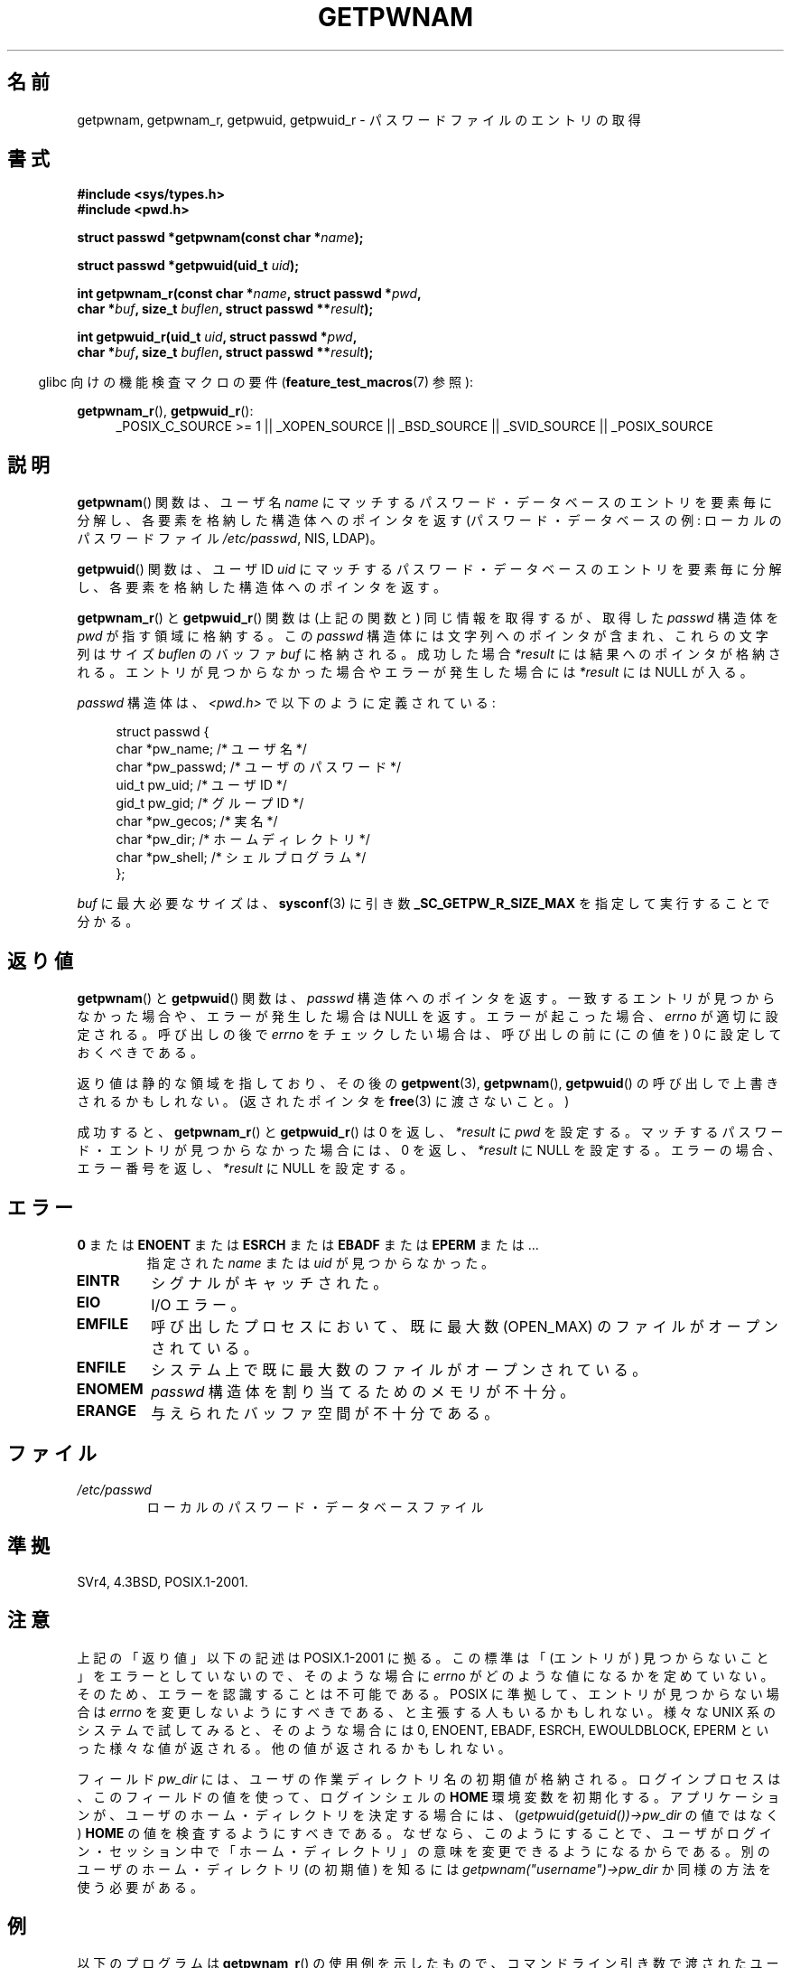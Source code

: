 .\" Copyright 1993 David Metcalfe (david@prism.demon.co.uk)
.\" and Copyright 2008, Linux Foundation, written by Michael Kerrisk
.\"     <mtk.manpages@gmail.com>
.\"
.\" Permission is granted to make and distribute verbatim copies of this
.\" manual provided the copyright notice and this permission notice are
.\" preserved on all copies.
.\"
.\" Permission is granted to copy and distribute modified versions of this
.\" manual under the conditions for verbatim copying, provided that the
.\" entire resulting derived work is distributed under the terms of a
.\" permission notice identical to this one.
.\"
.\" Since the Linux kernel and libraries are constantly changing, this
.\" manual page may be incorrect or out-of-date.  The author(s) assume no
.\" responsibility for errors or omissions, or for damages resulting from
.\" the use of the information contained herein.  The author(s) may not
.\" have taken the same level of care in the production of this manual,
.\" which is licensed free of charge, as they might when working
.\" professionally.
.\"
.\" Formatted or processed versions of this manual, if unaccompanied by
.\" the source, must acknowledge the copyright and authors of this work.
.\"
.\" References consulted:
.\"     Linux libc source code
.\"     Lewine's "POSIX Programmer's Guide" (O'Reilly & Associates, 1991)
.\"     386BSD man pages
.\"
.\" Modified 1993-07-24 by Rik Faith (faith@cs.unc.edu)
.\" Modified 1996-05-27 by Martin Schulze (joey@linux.de)
.\" Modified 2003-11-15 by aeb
.\" 2008-11-07, mtk, Added an example program for getpwnam_r().
.\"
.\" Japanese Version Copyright (c) 1997 HIROFUMI Nishizuka
.\"	all rights reserved.
.\" Translated 1997-12-18, HIROFUMI Nishizuka <nishi@rpts.cl.nec.co.jp>
.\" Updated & Modified 2004-01-06, Yuichi SATO <ysato444@yahoo.co.jp>
.\" Updated & Modified 2005-09-06, Akihiro MOTOKI <amotoki@dd.iij4u.or.jp>
.\" Updated & Modified 2005-10-08, Akihiro MOTOKI <amotoki@dd.iij4u.or.jp>
.\" Updated 2008-12-24, Akihiro MOTOKI, LDP v3.14
.\"
.TH GETPWNAM 3  2009-03-30 "GNU" "Linux Programmer's Manual"
.SH 名前
getpwnam, getpwnam_r, getpwuid, getpwuid_r \- パスワードファイルのエントリの取得
.SH 書式
.nf
.B #include <sys/types.h>
.B #include <pwd.h>
.sp
.BI "struct passwd *getpwnam(const char *" name );
.sp
.BI "struct passwd *getpwuid(uid_t " uid );
.sp
.BI "int getpwnam_r(const char *" name ", struct passwd *" pwd ,
.br
.BI "            char *" buf ", size_t " buflen ", struct passwd **" result );
.sp
.BI "int getpwuid_r(uid_t " uid ", struct passwd *" pwd ,
.br
.BI "            char *" buf ", size_t " buflen ", struct passwd **" result );
.fi
.sp
.in -4n
glibc 向けの機能検査マクロの要件
.RB ( feature_test_macros (7)
参照):
.in
.sp
.ad l
.BR getpwnam_r (),
.BR getpwuid_r ():
.RS 4
_POSIX_C_SOURCE\ >=\ 1 || _XOPEN_SOURCE || _BSD_SOURCE ||
_SVID_SOURCE || _POSIX_SOURCE
.RE
.ad b
.SH 説明
.BR getpwnam ()
関数は、ユーザ名
.I name
にマッチするパスワード・データベースのエントリを
要素毎に分解し、各要素を格納した構造体へのポインタを返す
(パスワード・データベースの例:
ローカルのパスワードファイル
.IR /etc/passwd ,
NIS, LDAP)。
.PP
.BR getpwuid ()
関数は、ユーザ ID
.I uid
にマッチするパスワード・データベースのエントリを
要素毎に分解し、各要素を格納した構造体へのポインタを返す。
.PP
.BR getpwnam_r ()
と
.BR getpwuid_r ()
関数は (上記の関数と) 同じ情報を取得するが、
取得した
.I passwd
構造体を
.I pwd
が指す領域に格納する。
この
.I passwd
構造体には文字列へのポインタが含まれ、
これらの文字列はサイズ
.I buflen
のバッファ
.I buf
に格納される。
成功した場合
.I *result
には結果へのポインタが格納される。
エントリが見つからなかった場合やエラーが発生した場合には
.I *result
には NULL が入る。
.PP
\fIpasswd\fP 構造体は、\fI<pwd.h>\fP で以下のように定義されている:
.sp
.in +4n
.nf
struct passwd {
    char   *pw_name;       /* ユーザ名 */
    char   *pw_passwd;     /* ユーザのパスワード */
    uid_t   pw_uid;        /* ユーザ ID */
    gid_t   pw_gid;        /* グループ ID */
    char   *pw_gecos;      /* 実名 */
    char   *pw_dir;        /* ホームディレクトリ */
    char   *pw_shell;      /* シェルプログラム */
};
.fi
.in
.PP
.I buf
に最大必要なサイズは、
.BR sysconf (3)
に引き数
.B _SC_GETPW_R_SIZE_MAX
を指定して実行することで分かる。
.SH 返り値
.BR getpwnam ()
と
.BR getpwuid ()
関数は、
.I passwd
構造体へのポインタを返す。
一致するエントリが見つからなかった場合や、エラーが発生した場合は NULL を返す。
エラーが起こった場合、
.I errno
が適切に設定される。
呼び出しの後で
.I errno
をチェックしたい場合は、
呼び出しの前に (この値を) 0 に設定しておくべきである。
.LP
返り値は静的な領域を指しており、その後の
.BR getpwent (3),
.BR getpwnam (),
.BR getpwuid ()
の呼び出しで上書きされるかもしれない。
(返されたポインタを
.BR free (3)
に渡さないこと。)
.LP
成功すると、
.BR getpwnam_r ()
と
.BR getpwuid_r ()
は 0 を返し、
.I *result
に
.I pwd
を設定する。
マッチするパスワード・エントリが見つからなかった場合には、
0 を返し、
.I *result
に NULL を設定する。
エラーの場合、エラー番号を返し、
.I *result
に NULL を設定する。
.SH エラー
.TP
.BR 0 " または " ENOENT " または " ESRCH " または " EBADF " または " EPERM " または ... "
指定された
.I name
または
.I uid
が見つからなかった。
.TP
.B EINTR
シグナルがキャッチされた。
.TP
.B EIO
I/O エラー。
.TP
.B EMFILE
呼び出したプロセスにおいて、
既に最大数 (OPEN_MAX) のファイルがオープンされている。
.TP
.B ENFILE
システム上で既に最大数のファイルがオープンされている。
.TP
.B ENOMEM
.\" not in POSIX
.\" POSIX にはない。
.I passwd
構造体を割り当てるためのメモリが不十分。
.\" この構造体は静的であり、0 回または 1 回割り当てられる。
.\" メモリリークは無い。(libc45)
.TP
.B ERANGE
与えられたバッファ空間が不十分である。
.SH ファイル
.TP
.I /etc/passwd
ローカルのパスワード・データベースファイル
.SH 準拠
SVr4, 4.3BSD, POSIX.1-2001.
.SH 注意
上記の「返り値」以下の記述は POSIX.1-2001 に拠る。
この標準は「(エントリが) 見つからないこと」をエラーとしていないので、
そのような場合に
.I errno
がどのような値になるかを定めていない。
そのため、エラーを認識することは不可能である。
POSIX に準拠して、エントリが見つからない場合は
.I errno
を変更しないようにすべきである、と主張する人もいるかもしれない。
様々な UNIX 系のシステムで試してみると、そのような場合には
0, ENOENT, EBADF, ESRCH, EWOULDBLOCK, EPERM といった様々な値が返される。
他の値が返されるかもしれない。
.\" より正確には:
.\" AIX 5.1 は ESRCH を返す。
.\" OSF1 4.0g は EWOULDBLOCK を返す。
.\" libc, glibc (バージョン 2.6 まで), Irix 6.5 は ENOENT を返す。
.\" glibc (バージョン 2.7 以降) は 0 を返す。
.\" FreeBSD 4.8, OpenBSD 3.2, NetBSD 1.6 は EPERM を返す。
.\" SunOS 5.8 は EBADF を返す。
.\" Tru64 5.1b, HP-UX-11i, SunOS 5.7 は 0 を返す。

フィールド
.I pw_dir
には、ユーザの作業ディレクトリ名の初期値が格納される。
ログインプロセスは、このフィールドの値を使って、
ログインシェルの
.B HOME
環境変数を初期化する。
アプリケーションが、ユーザのホーム・ディレクトリを決定する場合には、
.RI ( getpwuid(getuid())\->pw_dir
の値ではなく)
.B HOME
の値を検査するようにすべきである。
なぜなら、このようにすることで、ユーザがログイン・セッション中で
「ホーム・ディレクトリ」の意味を変更できるようになるからである。
別のユーザのホーム・ディレクトリ (の初期値) を知るには
.I getpwnam("username")\->pw_dir
か同様の方法を使う必要がある。
.SH 例
以下のプログラムは
.BR getpwnam_r ()
の使用例を示したもので、コマンドライン引き数で渡されたユーザ名に対する
完全なユーザ名とユーザ ID を探すものである。

.nf
#include <pwd.h>
#include <stdio.h>
#include <stdlib.h>
#include <unistd.h>
#include <errno.h>

int
main(int argc, char *argv[])
{
    struct passwd pwd;
    struct passwd *result;
    char *buf;
    size_t bufsize;
    int s;

    if (argc != 2) {
        fprintf(stderr, "Usage: %s username\\n", argv[0]);
        exit(EXIT_FAILURE);
    }

    bufsize = sysconf(_SC_GETPW_R_SIZE_MAX);
    if (bufsize == \-1)          /* 値を決定できなかった */
        bufsize = 16384;        /* 十分大きな値にすべき */

    buf = malloc(bufsize);
    if (buf == NULL) {
        perror("malloc");
        exit(EXIT_FAILURE);
    }

    s = getpwnam_r(argv[1], &pwd, buf, bufsize, &result);
    if (result == NULL) {
        if (s == 0)
            printf("Not found\\n");
        else {
            errno = s;
            perror("getpwnam_r");
        }
        exit(EXIT_FAILURE);
    }

    printf("Name: %s; UID: %ld\\n", pwd.pw_gecos, (long) pwd.pw_uid);
    exit(EXIT_SUCCESS);
}
.fi
.SH 関連項目
.BR endpwent (3),
.BR fgetpwent (3),
.BR getgrnam (3),
.BR getpw (3),
.BR getpwent (3),
.BR getspnam (3),
.BR putpwent (3),
.BR setpwent (3),
.BR passwd (5)

